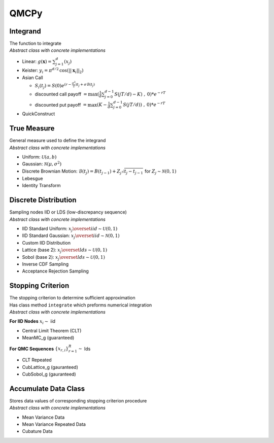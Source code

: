 QMCPy
=====

Integrand
---------

| The function to integrate
| *Abstract class with concrete implementations*

-  Linear: :math:`g(\boldsymbol{x}) = \sum_{j=1}^{d}(x_{j})`
-  Keister: :math:`y_i = \pi^{d/2} \, \cos(||\boldsymbol{x}_i||_2)`
-  Asian Call

   -  :math:`S_i(t_j)=S(0)e^{(r-\frac{\sigma^2}{2})t_j+\sigma\mathcal{B}(t_j)}`
   -  discounted call payoff
      :math:`= \max(\frac{1}{d}\sum_{j=0}^{d-1} S(jT/d)-K)\;,\: 0)*e^{-rT}`
   -  discounted put payoff
      :math:`= \max(K-\frac{1}{d}\sum_{j=0}^{d-1} S(jT/d))\;,\: 0)*e^{-rT}`

-  QuickConstruct

.. raw:: html

   <hr>

True Measure
------------

| General measure used to define the integrand
| *Abstract class with concrete implementations*

-  Uniform: :math:`\mathcal{U}(a,b)`
-  Gaussian: :math:`\mathcal{N}(\mu,\sigma^2)`
-  Discrete Brownian Motion:
   :math:`\mathcal{B}(t_j)=B(t_{j-1})+Z_j\sqrt{t_j-t_{j-1}} \;` for
   :math:`\;Z_j \sim \mathcal{N}(0,1)`
-  Lebesgue
-  Identity Transform

.. raw:: html

   <hr>

Discrete Distribution
---------------------

| Sampling nodes IID or LDS (low-discrepancy sequence)
| *Abstract class with concrete implementations*

-  IID Standard Uniform:
   :math:`x_j \overset{iid}{\sim} \mathcal{U}(0,1)`
-  IID Standard Gaussian:
   :math:`x_j \overset{iid}{\sim} \mathcal{N}(0,1)`
-  Custom IID Distribution
-  Lattice (base 2): :math:`x_j \overset{lds}{\sim} \mathcal{U}(0,1)`
-  Sobol (base 2): :math:`x_j \overset{lds}{\sim} \mathcal{U}(0,1)`
-  Inverse CDF Sampling
-  Acceptance Rejection Sampling

.. raw:: html

   <hr>

Stopping Criterion
------------------

| The stopping criterion to determine sufficient approximation
| Has class method ``integrate`` which preforms numerical integration
| *Abstract class with concrete implementations*

**For IID Nodes** :math:`x_i\sim` iid

-  Central Limit Theorem (CLT)
-  MeanMC_g (guaranteed)

**For QMC Sequences** :math:`\{x_{r,i}\}_{r=1}^R \sim` lds

-  CLT Repeated
-  CubLattice_g (gauranteed)
-  CubSobol_g (gauranteed)

.. raw:: html

   <hr>

Accumulate Data Class
---------------------

| Stores data values of corresponding stopping criterion procedure
| *Abstract class with concrete implementations*

-  Mean Variance Data
-  Mean Variance Repeated Data
-  Cubature Data
